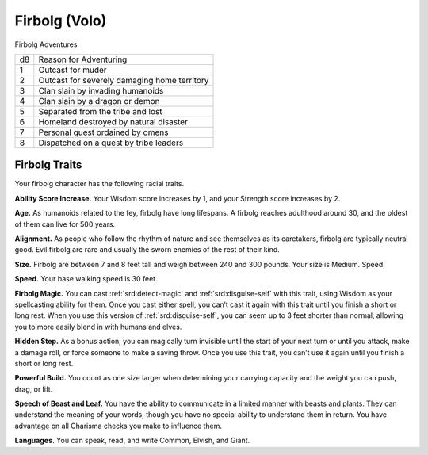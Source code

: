 
.. _srd:race-firbolg:

Firbolg (Volo)
--------------

Firbolg Adventures

==== =========================
d8   Reason for Adventuring
1    Outcast for muder
2    Outcast for severely damaging home territory
3    Clan slain by invading humanoids
4    Clan slain by a dragon or demon
5    Separated from the tribe and lost
6    Homeland destroyed by natural disaster
7    Personal quest ordained by omens
8    Dispatched on a quest by tribe leaders
==== =========================

Firbolg Traits
^^^^^^^^^^^^^^^

Your firbolg character has the following racial traits.

**Ability Score Increase.** Your Wisdom score increases by 1,
and your Strength score increases by 2.

**Age.** As humanoids related to the fey, firbolg have long
lifespans. A firbolg reaches adulthood around 30, and the oldest
of them can live for 500 years.

**Alignment.** As people who follow the rhythm of nature and see themselves
as its caretakers, firbolg are typically neutral good. Evil firbolg are
rare and usually the sworn enemies of the rest of their kind.

**Size.** Firbolg are between 7 and 8 feet tall and weigh
between 240 and 300 pounds. Your size is Medium.
Speed.

**Speed.** Your base walking speed is 30 feet.

**Firbolg Magic.** You can cast :ref:`srd:detect-magic` and :ref:`srd:disguise-self`
with this trait, using Wisdom as your spellcasting
ability for them. Once you cast either spell, you can’t cast
it again with this trait until you finish a short or
long rest. When you use this version of :ref:`srd:disguise-self`, you
can seem up to 3 feet shorter than normal, allowing you
to more easily blend in with humans and elves.

**Hidden Step.** As a bonus action, you can magically
turn invisible until the start of your next turn or until
you attack, make a damage roll, or force someone to
make a saving throw. Once you use this trait, you can’t
use it again until you finish a short or long rest.

**Powerful Build.** You count as one size larger when
determining your carrying capacity and the weight you
can push, drag, or lift.

**Speech of Beast and Leaf.** You have the ability to
communicate in a limited manner with beasts and
plants. They can understand the meaning of your words,
though you have no special ability to understand them in
return. You have advantage on all Charisma checks you
make to influence them.

**Languages.** You can speak, read, and write Common,
Elvish, and Giant.